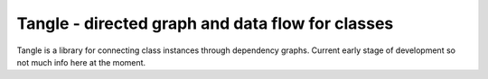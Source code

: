 Tangle - directed graph and data flow for classes
=================================================

Tangle is a library for connecting class instances through dependency graphs.
Current early stage of development so not much info here at the moment.

